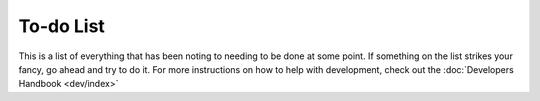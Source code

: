 ==========
To-do List
==========

This is a list of everything that has been noting to needing to be done at 
some point.  If something on the list strikes your fancy, go ahead and 
try to do it.  For more instructions on how to help with development, check 
out the :doc:`Developers Handbook <dev/index>`

.. todolist::

